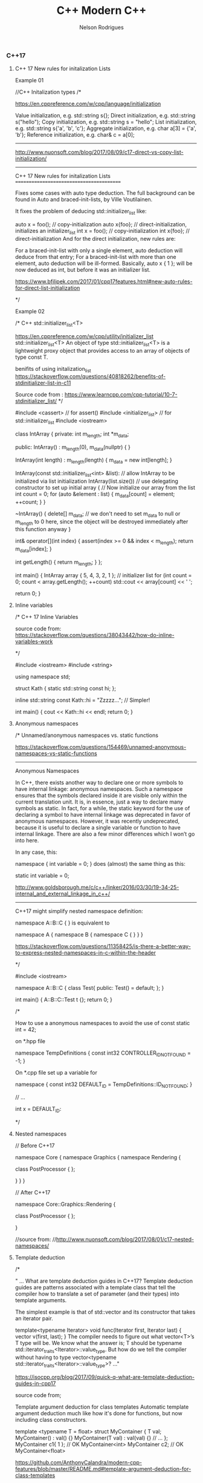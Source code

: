 #+TITLE: C++ Modern C++
#+AUTHOR: Nelson Rodrigues



*** C++17

***** C++ 17 New rules for initalization Lists

Example 01


#+BEGIN_EXAMPLE C++

//C++ Initalization types
/*

https://en.cppreference.com/w/cpp/language/initialization

Value initialization, e.g. std::string s{};
Direct initialization, e.g. std::string s("hello");
Copy initialization, e.g. std::string s = "hello";
List initialization, e.g. std::string s{'a', 'b', 'c'};
Aggregate initialization, e.g. char a[3] = {'a', 'b'};
Reference initialization, e.g. char& c = a[0];

--------------------------------------------------------------------------------------------

http://www.nuonsoft.com/blog/2017/08/09/c17-direct-vs-copy-list-initialization/

--------------------------------------------------------------------------------------------


C++ 17 New rules for initalization Lists
=========================================

Fixes some cases with auto type deduction. The full background can be found in Auto and braced-init-lists, by Ville Voutilainen.

It fixes the problem of deducing std::initializer_list like:

auto x = foo(); // copy-initialization
auto x{foo}; // direct-initialization, initializes an initializer_list
int x = foo(); // copy-initialization
int x{foo}; // direct-initialization
And for the direct initialization, new rules are:

For a braced-init-list with only a single element, auto deduction will deduce from that entry;
For a braced-init-list with more than one element, auto deduction will be ill-formed.
Basically, auto x { 1 }; will be now deduced as int, but before it was an initializer list.

https://www.bfilipek.com/2017/01/cpp17features.html#new-auto-rules-for-direct-list-initialization

*/

#+END_EXAMPLE


Example 02

#+BEGIN_EXAMPLE C++

/* C++ std::initializer_list<T>

https://en.cppreference.com/w/cpp/utility/initializer_list
std::initializer_list<T>
An object of type std::initializer_list<T> is a lightweight proxy object that provides access to an array of objects of type const T.


benifits of using initalization_list
https://stackoverflow.com/questions/40818262/benefits-of-stdinitializer-list-in-c11


Source code from : https://www.learncpp.com/cpp-tutorial/10-7-stdinitializer_list/
*/

#include <cassert> // for assert()
#include <initializer_list> // for std::initializer_list
#include <iostream>
 
class IntArray
{
private:
	int m_length;
	int *m_data;
 
public:
	IntArray() :
		m_length(0), m_data(nullptr)
	{
	}
 
	IntArray(int length) :
		m_length(length)
	{
		m_data = new int[length];
	}
 
	IntArray(const std::initializer_list<int> &list): // allow IntArray to be initialized via list initialization
		IntArray(list.size()) // use delegating constructor to set up initial array
	{
		// Now initialize our array from the list
		int count = 0;
		for (auto &element : list)
		{
			m_data[count] = element;
			++count;
		}
	}
 
	~IntArray()
	{
		delete[] m_data;
		// we don't need to set m_data to null or m_length to 0 here, since the object will be destroyed immediately after this function anyway
	}
 
	int& operator[](int index)
	{
		assert(index >= 0 && index < m_length);
		return m_data[index];
	}
 
	int getLength() { return m_length; }
};
 
int main()
{
	IntArray array { 5, 4, 3, 2, 1 }; // initializer list
	for (int count = 0; count < array.getLength(); ++count)
		std::cout << array[count] << ' ';
 
	return 0;
}

#+END_EXAMPLE

***** Inline variables

#+BEGIN_EXAMPLE C++

/*  C++ 17 Inline Variables

source code from:
https://stackoverflow.com/questions/38043442/how-do-inline-variables-work

*/

#include <iostream>
#include <string>

using namespace std;

struct Kath
{
	static std::string const hi;
	};

inline std::string const Kath::hi = "Zzzzz...";    // Simpler!
	
int main()
{
	cout << Kath::hi << endl;
	return 0;
}


#+END_EXAMPLE

***** Anonymous namespaces

#+BEGIN_EXAMPLE C++
/*  Unnamed/anonymous namespaces vs. static functions

https://stackoverflow.com/questions/154469/unnamed-anonymous-namespaces-vs-static-functions

--------------------------------------------------------------------------------------------------------

Anonymous Namespaces

In C++, there exists another way to declare one or more symbols to have internal linkage: anonymous namespaces. Such a namespace ensures that the symbols declared inside it are visible only within the current translation unit. It is, in essence, just a way to declare many symbols as static. In fact, for a while, the static keyword for the use of declaring a symbol to have internal linkage was deprecated in favor of anonymous namespaces. However, it was recently undeprecated, because it is useful to declare a single variable or function to have internal linkage. There are also a few minor differences which I won’t go into here.

In any case, this:

namespace { int variable = 0; }
does (almost) the same thing as this:

static int variable = 0;

http://www.goldsborough.me/c/c++/linker/2016/03/30/19-34-25-internal_and_external_linkage_in_c++/

-------------------------------------------------------------------------------------------------------------------
C++17 might simplify nested namespace definition:

namespace A::B::C {
}
is equivalent to

namespace A { namespace B { namespace C {
} } }

https://stackoverflow.com/questions/11358425/is-there-a-better-way-to-express-nested-namespaces-in-c-within-the-header

*/

#include <iostream>
 
namespace A::B::C {
class Test{
public:
	Test() = default;
};
}


int main()
{
	A::B::C::Test t {};
	return 0;
}


/* 

How to use a anonymous namespaces to avoid the use of const static int = 42;

on *.hpp file 

namespace TempDefinitions
{
	const int32 CONTROLLER_ID_NOT_FOUND = -1;
}


On *.cpp file set up a variable for

namespace
{
	const int32 DEFAULT_ID = TempDefinitions::ID_NOT_FOUND;
}


// ...

int x = DEFAULT_ID:

*/

#+END_EXAMPLE

***** Nested namespaces

#+BEGIN_EXAMPLE C++

// Before C++17

namespace Core {
    namespace Graphics {
        namespace Rendering {
 
            class PostProcessor
            {
            };
 
        }
    }
}

// After C++17

namespace Core::Graphics::Rendering {
 
    class PostProcessor
    {
    };
 
}

//source from:
//http://www.nuonsoft.com/blog/2017/08/01/c17-nested-namespaces/

#+END_EXAMPLE

***** Template deduction

#+BEGIN_EXAMPLE C++

/*

" ... What are template deduction guides in C++17?
Template deduction guides are patterns associated with a template class that tell the compiler how to translate a set of parameter (and their types) into template arguments.

The simplest example is that of std::vector and its constructor that takes an iterator pair.

template<typename Iterator>
void func(Iterator first, Iterator last)
{
  vector v(first, last);
}
The compiler needs to figure out what vector<T>’s T type will be. We know what the answer is; T should be typename std::iterator_traits<Iterator>::value_type. But how do we tell the compiler without having to type vector<typename std::iterator_traits<Iterator>::value_type>? ..."

https://isocpp.org/blog/2017/09/quick-q-what-are-template-deduction-guides-in-cpp17

source code from;

Template argument deduction for class templates
Automatic template argument deduction much like how it's done for functions, but now including class constructors.

template <typename T = float>
struct MyContainer {
  T val;
  MyContainer() : val() {}
  MyContainer(T val) : val(val) {}
  // ...
};
MyContainer c1{ 1 }; // OK MyContainer<int>
MyContainer c2; // OK MyContainer<float>

https://github.com/AnthonyCalandra/modern-cpp-features/blob/master/README.md#template-argument-deduction-for-class-templates


https://blog.tartanllama.xyz/deduction-for-class-templates/
http://www.open-std.org/jtc1/sc22/wg21/docs/papers/2016/p0091r3.html
*/


#+END_EXAMPLE

***** initalizer if-statement

#+BEGIN_EXAMPLE C++

/*  C++ initalizer if-statement

It's a good pratice the declarion and the use of varibale shoulbe be the closes as possible

After C++17 we can use initalizer if-statement

\\... 

if (auto r = getGlobalObjectByName(word); !r) r->doSomething;
The semantics are:

if (init-statement; condition) statement
The only difference from the "traditional" if-statement is the init-statement, which initializes a variable in the block scope, similar to for-loops.

\\... 

https://stackoverflow.com/questions/45999057/can-i-write-this-if-statement-with-a-variable-declaration-on-one-line

*/

#include <iostream>

using namespace std;

bool IsVisible () { return true; }

int main()
{
	if( auto b = IsVisible(); true )
	{
		cout << "is visible ... " << b << endl;
	}
	else
	{
		cout << "is not visible ...  "  << b << endl;
	}

	return 0;
}


#+END_EXAMPLE

***** Structure unbinding 

#+BEGIN_EXAMPLE C++

// C++17 - Structure unbinding 
// https://skebanga.github.io/structured-bindings/
#include <iostream>
#include <tuple>
#include <string>
#include <vector>
#include <map>

struct MyTuple {
	int a; 
	std::string b;
	double c;
};

std::map<std::string, int> get_map()
{
    return
	    {
	        { "hello", 1 },
        	{ "world", 2 },
        	{ "it's",  3 },
        	{ "me",    4 },
	    };
}

int main()
{
	
	 auto tuple = std::make_tuple(1,"3",5.23);
	 int a;
	 std::string b; 
	 double c;
	 
	 std::tie ( a, b, c ) = tuple;	     
	 std::cout << a << " - " << b << " - " << c << std::endl;    
	 
	 // Same code with C++17 Syntax
	 
	 auto [d,e,f] = tuple ;	    
	 std::cout << d << " - " << e << " - " << f << std::endl;    
	 
	 //obtain references
	 auto& [g,h,j] = tuple ;     
	 g++;
	 
	 std::cout << g << " - " << h << " - " << j << std::endl;    
	 
	 // with structs    
	 MyTuple tp {10, "my tuple", 102.112};
	 auto [k,l,m] = tp;
	 
	 std::cout << k << " - " << l << " - " << m << std::endl;    
	 
	 MyTuple tp2 {11, "my tuple 2", 5.112};
	 std::vector<MyTuple> v {tp, tp2};
	 
	 for (const auto& [a, b, c] : v )
	 {
		 std::cout << a << " - " << b  << std::endl;    
	 }
	 
	 for (auto&& [ k, v ] : get_map())
	 {
		std::cout << "k=" << k << " v=" << v << '\n';
	 }
	 
	 return 0;	     
}


#+END_EXAMPLE

***** string_view

#+BEGIN_EXAMPLE C++

/*  C++ std::string_view

A wrapper/view from a tradiciona std::string.

source code from: https://skebanga.github.io/string-view/


"... C++17 makes it easy by introducing a new type called std::string_view. From now on, if you are writing a function that accepts a string,
use an std::string_view as parameter type. No need to use an std::string_view reference. A string_view is very cheap to copy, so it’s
perfectly fine to pass by value. Basically, a string_view just contains a pointer to a string, and its length. A string_view parameter
accepts any kind of string, such as a C++ std::string, a C-style const char* string, and a string literal, all without any copying involved! ..."

http://www.nuonsoft.com/blog/2018/06/06/c17-stdstring_view/

*/

#include <iostream>
#include <string_view>

using namespace std;

void* operator new(std::size_t n)
{
    	std::cout << "[allocating " << n << " bytes]\n";
    	return malloc(n);
}

bool compare(const std::string& s1, const std::string& s2)
{
    	if (s1 == s2)
    	    return true;
    	std::cout << '\"' << s1 << "\" does not match \"" << s2 << "\"\n";
    	return false;
}

bool compare_v2(std::string_view s1, std::string_view s2)
{
    	if (s1 == s2)
    	    return true;
    	std::cout << '\"' << s1 << "\" does not match \"" << s2 << "\"\n";
    	return false;
}


void processString(string_view myString)
{
   	 cout << myString; if (myString.size() >= 4)
   	 {
   	     cout << "   (Substring: " << myString.substr(2, 2) << ")";
   	 }
   	 cout << endl;
}

int main()
{
    	string str = "this is my input string";

	compare(str, "this is the first test string");
    	compare(str, "this is the second test string");
    	compare(str, "this is the third test string");
	
	cout << "-------------------------------------------" << endl;
	
	compare_v2(str, "this is the first test string");
    	compare_v2(str, "this is the second test string");
    	compare_v2(str, "this is the third test string");
	
	cout << "-------------------------------------------" << endl;
	
	string myString1 = "Hello";
    	const char* myString2 = "C++";
    	processString(myString1);  // C++ string
    	processString(myString2);  // C-style string
    	processString("World!");   // String literal

    	return 0;
}


#+END_EXAMPLE

***** FileSystem

#+BEGIN_EXAMPLE
/*  C++ 17 FileSystem

compiler flags: -lstdc++fs

source code from:
http://www.modernescpp.com/index.php/c-17-more-details-about-the-library

*/

#include <fstream>
#include <iostream>
#include <string>
#include <filesystem>

using namespace std;
namespace fs = std::filesystem;


int main()
{
	std::cout << "Current path: " << fs::current_path() << std::endl;
	std::string dir= "sandbox/a/b";
	fs::create_directories(dir);
	std::ofstream("sandbox/file1.txt");
	fs::path symPath= fs::current_path() /=  "sandbox";
	symPath /= "syma";
	fs::create_symlink("a", "symPath");
	 	
	std::cout << "fs::is_directory(dir): " << fs::is_directory(dir) << std::endl;
	std::cout << "fs::exists(symPath): "  << fs::exists(symPath) << std::endl;
	std::cout << "fs::symlink(symPath): " << fs::is_symlink(symPath) << std::endl;
	 	
	for(auto& p: fs::recursive_directory_iterator("sandbox"))
	{
		std::cout << p.path() << std::endl;
	}
	 
	
	return 0;
}

#+END_EXAMPLE

*** Lambdas 

[[https://github.com/NelsonBilber/cpp.lambdas][Source Code]]

***** lambda recursive

#+BEGIN_EXAMPLE C++
/*  C++ Recursive lambdas

" ... You can store it in a variable and reference that variable (although you cannot declare the type of that variable
as auto, you would have to use an std::function object instead) ... "

Source code from : 
https://stackoverflow.com/questions/14531993/can-lambda-functions-be-recursive/14532044
http://cpptruths.blogspot.com/2013/10/creating-recursive-lambdas-and.html
http://www.riptutorial.com/cplusplus/example/8508/recursive-lambdas

*/



/*

Side Note:

*this vs this in C++
====================

this is a pointer, and *this is a dereferenced pointer.

If you had a function that returned this, it would be a pointer to the current object, while a function that returned *this would be a "clone" of the current object, allocated on the stack -- unless you have specified the return type of the method to return a reference.

https://stackoverflow.com/questions/2750316/this-vs-this-in-c#2750322

*/

#include <iostream>
#include <functional>

using namespace std;

std::function<int(int)> create() {
	int foo = 20;
	std::function<int(int)> f = [=](int n) mutable {
         std::function<int(int)> recurse = [&](int n) { 
            	foo = 10;
            	return (n<=2)? 1 : recurse(n-1) + recurse(n-2); 
         	};  
			return recurse(n);
	};  
  	return f;
}

template < class F >
struct y_combinator {
	F f;
	// forward operator()
	template <class... Args>
	decltype(auto) operator()(Args&&... args) const {
        	return f(*this, std::forward<Args>(args)...);
    }
};

//helper functions for deduce thr type of th lamnda
template < class F >
y_combinator< std::decay_t <F>> make_y_combinator (F&& f){
	return {std::forward<F>(f)};
};
	
int main()
{
	std::function<int (int)> factorial = [&] (int i) 
	{ 
		return (i == 1) ? 1 : i * factorial(i - 1); 
	};
	
	//ERROR
	//When the function ends, so does the fib object and consequently, the reference inside the closure becomes invalid
	std::function<int(int)> fib = [&fib](int n)
  	{
		return (n <= 2)? 1 : fib(n-1) + fib(n-2);
  	};
	
	cout << factorial(5) << endl;
	cout << fib(10) << endl;	
	auto a = create();
	cout << a(10) << endl;
	
	auto gcd = make_y_combinator(
		[](auto&& gcd, int a, int b){
			return b == 0 ? a : gcd(b, a%b);
  		}
	);
	
	
	return 0;
}

#+END_EXAMPLE

***** lambda capture *this (C++17)

#+BEGIN_EXAMPLE C++

// c++ lambda capture this by value

// https://stackoverflow.com/questions/33575563/c-lambda-capture-this-vs-capture-by-reference

// source code from: 
// https://crascit.com/2015/03/01/lambdas-for-lunch/

/*

struct S { void f(int i); };  

void S::f(int i) {  
    [&, i]{};      // OK  
    [&, &i]{};     // ERROR: i preceded by & when & is the default  
    [=, this]{};   // ERROR: this when = is the default  
    [=, *this]{ }; // OK: captures this by value. See below.
    [i, i]{};      // ERROR: i repeated  
}

"... he this pointer may be captured by value by specifying *this in the capture clause. Capture by value means that the entire closure, which is the anonymous function object that encapulates the lambda expression, is copied to every call site where the lambda is invoked. Capture by value is useful when the lambda will execute in parallel or asynchronous operations, especially on certain hardware architectures such as NUMA...."

https://docs.microsoft.com/en-us/cpp/cpp/lambda-expressions-in-cpp?view=vs-2017
  
*/

#include <iostream>
#include <vector>
#include <algorithm>

using namespace std;

class Foo
{
    	int x;
public:
    	Foo() : x(10) {}

	/*
	Capturing the this pointer is particularly convenient and 
	lambdas often make use of this capability. Note that capturing 
	this by reference doesn’t really make sense (you can’t change 
	its value), so it should always appear in a capture statement 
	as capturing by value.

	[this] - captures by value, same result as [=]

	*/
	void bar()
    	{
       		 // Increment x every time we are called
        	auto lam = [this](){ return ++x; };
        	std::cout <<"lam () => " <<lam() << std::endl;
    	}
};

int main()
{
	// [captures] (parameters) -> returnType {body}
	auto fun = [](double t){ return t*t;};
	cout << "square(5) = " << fun(5) << endl;
	
	vector<int> v {23, -5, -2 , 16, 20};
	auto c = count_if(v.begin(), v.end(), 
			     [](int i){ return i == ((i/5)*			     
	cout << c << endl;
	
	int x = 5;	
	auto copyLambda = [x](){ return x; };
	auto refLambda	 = [&x](){ return x; };
	
	std::cout << copyLambda() << std::endl;
	std::cout << refLambda()  << std::endl;
	x = 7;
	std::cout << copyLambda() << std::endl;
	std::cout << refLambda()  << std::endl;
	
	Foo foo;
	foo.bar(); // Outputs 11
	foo.bar(); // Outputs 12
	
	int mm = 5;	
	auto inc = [&mm](){ return ++mm;};	
	cout << "inc() = "<< inc() << endl; 
 }



#+END_EXAMPLE

***** using lambdas as callbacks

#+BEGIN_EXAMPLE C++

/*  C++ 17 lambdas and callbacks

https://gist.github.com/4poc/3155832
http://bannalia.blogspot.com/2016/07/passing-capturing-c-lambda-functions-as.html
https://embeddedartistry.com/blog/2017/1/26/c11-improving-your-callback-game

# this blog has a complex example "Type safe callbacks (full example, supports capturing lambdas)"
http://meh.schizofreni.co/programming/magic/2013/01/23/function-pointer-from-lambda.html

# functors in c++
https://stackoverflow.com/questions/356950/what-are-c-functors-and-their-uses

# function pointers in C
https://www.geeksforgeeks.org/function-pointer-in-c/

*/

#include <iostream>
#include <vector>
#include <functional>

//mix old C code just for concept proof
#include <stdio.h>

using namespace std;

//class with callbacks
class WorkingClass
{
public:
	typedef const std::function<void(int)> handler_t;
	
	void AddHandler(handler_t& h)
	{
		handlerList.push_back(&h);
	}
	
	void DoStuff()
	{
		for(auto& handler: handlerList)
		{
			(*handler)(42);
			(*handler)(23);
		}
	}
	
private:
	std::vector<handler_t*> handlerList;
	
};

//using legacy coe
void do_something( void(*callback)(void*), void* callback_arg)
{
	callback(callback_arg);
}

//tradicional functor in c++ (overload operator() )
//used for: e.g.:function with state
struct AddF
{
	AddF(int x): x(x) {}
	int operator()(int y) const { return x + y; }
private:
	int x; 
};


/* tradicional functors in Plain C */
void fun(int a)
{
	printf("value %d", a);
}

int main()
{
	/* Exercise 01 */
	WorkingClass wc;
	wc.AddHandler([&](int num){ cout << "A: " << num << endl; } );
	wc.AddHandler([&](int num){ cout << "B: " << num << endl; } );
	wc.DoStuff();			  
	
	/* Exercise 02 */
	int num_callbacks = 0;
	auto callback =[&](){
		std::cout << "callback called " << ++num_callbacks << " times \n";
	};
	
	auto thunk = [](void* arg){
		(*static_cast<decltype(callback)*>(arg))();
	};
	
	do_something(thunk, &callback);
	
	/* Exercise 03 */
	auto lambda = [](int a, float b) {
		std::cout << "a: " << a << std::endl;
		std::cout << "b: " << b << std::endl;
	};
	//function being a raw pointer
	auto function = static_cast<void(*)(int, float)>(lambda);
	function(1, 2.13);
	//function begin a std::function
	auto function2 = static_cast<std::function<void(int, float)>>(lambda);
	function2(1, 2.13);


	
	// C++ tradicional functors
	AddF ff(3);
	int fff = ff(7);
	std::cout  << fff << std::endl;


	
	// C tradiciona function pointer	
	// return type( *name of var )(args01,args02, ...)	
	void(*fun_ptr)(int) = &fun;
	/* The above line is equivalent of following two 
	void (*fun_ptr)(int); 
	fun_ptr = &fun;*/
	(*fun_ptr)(10); // de-referencing a function pointer and add variables
	
	return 0;
}

#+END_EXAMPLE


*** mutable

#+BEGIN_EXAMPLE C++

/*  C++ mutable keyword

Mutable keyword can be used for change a value using a const function

source: https://stackoverflow.com/questions/105014/does-the-mutable-keyword-have-any-purpose-other-than-allowing-the-variable-to

*/

#include <iostream>

using namespace std;

class Test
{
public:
	Test() = default;
	
	//silly method just for demonstration prospose
	void increment() const {
		Id++;
	}
	
	inline int get() const {
		return Id++;
	}
	
private:
	mutable unsigned int Id = 0;
};

int main()
{
	Test tt = {};
	tt.increment();
	cout << tt.get() << endl;
	
	//capture by value
	int x = 1;
	auto f = [=]() mutable { x = 42; };
	f();
	cout << x <<  " - " <<  endl;
	
	return 0;
}


#+END_EXAMPLE


*** Concepts
[[https://github.com/NelsonBilber/cpp.lambdas][
Source Code]]

*** Monads 

[[https://github.com/NelsonBilber/cpp.monads][Source Code]]

*** Variadic Templates 

#+BEGIN_EXAMPLE C++

/*
 
 Example from: Modern C++ programming cookbook
 */


#include <iostream>
#include <string>
#include <algorithm>
#include <vector>

using namespace std;

template < typename ... Ts > 
auto sum (Ts ... ts)
{
    return (ts + ...);
}

template< typename R, typename ... Ts>
auto matches( const R& range, Ts ... ts)
{
    return (std::count(std::begin(range), std::end(range), ts) + ... );
}

template <typename T, typename ... Ts>
bool within(T  min, T max, Ts ... ts)
{
    return ((min <= ts && ts <= max) && ...);
}

template<typename T, typename ... Ts>
void collapse_vectors(std::vector<T> &vec, Ts ... ts)
{
    (vec.push_back(ts), ...);
}

template <typename T>
void printline(T t) 
{
     cout << t ; 
}


int main ()
{
    int the_sum { sum (1, 2, 3, 4, 5)};
    cout << "Sum: " << the_sum << endl;
  
    string a {"Hello"};
    string b {" World "};
    cout << sum ( a, b ) << endl;
  
    vector<int> v { 1,2,3,4,5}; 
    cout << "Nr. of finds = " << matches(v, 2,5) << endl;


    cout << "is between = " << within(10, 20, 12, 15) << endl;
    cout << "is between = " << within(10, 20, 45, 55) << endl;

    std::vector<int> vv {1,2,3};    
    collapse_vectors( vv, 5,6,8);
    for_each(vv.begin(), vv.end(), printline<int>);
}

#+END_EXAMPLE

Another example: [[https://github.com/NelsonBilber/cpp.variadic.templates][Source Code]]


*** Move semantics 
	
[[https://github.com/NelsonBilber/cpp.movesemantics][Source Code]]


*** Features by standard

[[https://github.com/AnthonyCalandra/modern-cpp-features/blob/master/CPP11.md][C++11]] [[https://github.com/AnthonyCalandra/modern-cpp-features/blob/master/CPP14.md][C++14]] [[https://github.com/AnthonyCalandra/modern-cpp-features/blob/master/CPP17.md][C++17]]

